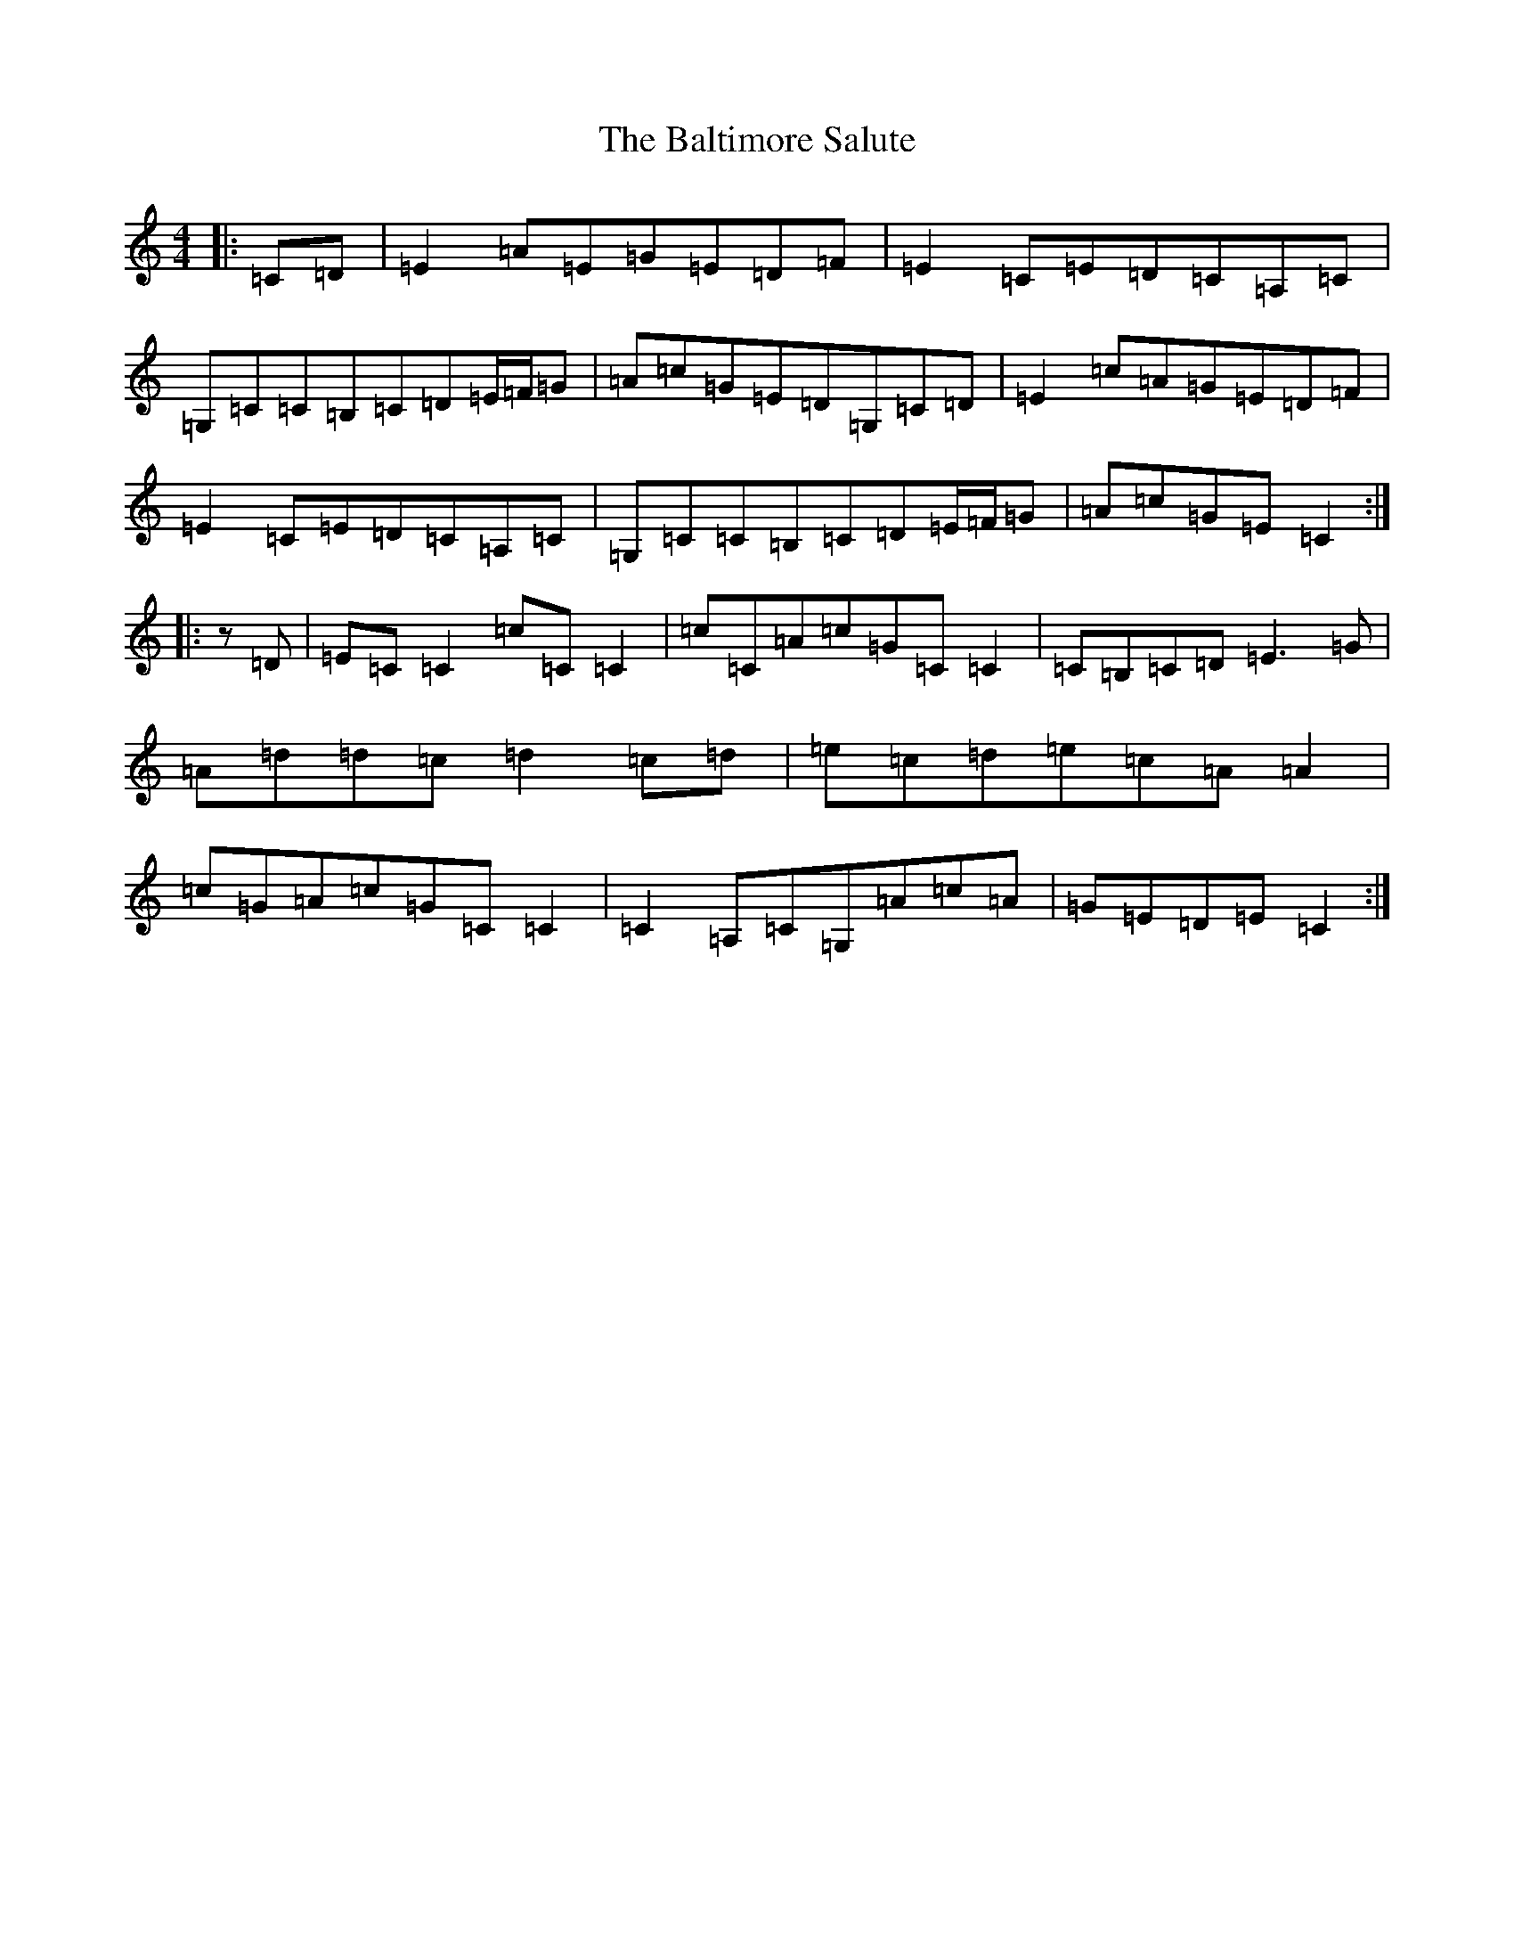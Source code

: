 X: 1315
T: Baltimore Salute, The
S: https://thesession.org/tunes/1849#setting1849
Z: G Major
R: reel
M:4/4
L:1/8
K: C Major
|:=C=D|=E2=A=E=G=E=D=F|=E2=C=E=D=C=A,=C|=G,=C=C=B,=C=D=E/2=F/2=G|=A=c=G=E=D=G,=C=D|=E2=c=A=G=E=D=F|=E2=C=E=D=C=A,=C|=G,=C=C=B,=C=D=E/2=F/2=G|=A=c=G=E=C2:||:z=D|=E=C=C2=c=C=C2|=c=C=A=c=G=C=C2|=C=B,=C=D=E3=G|=A=d=d=c=d2=c=d|=e=c=d=e=c=A=A2|=c=G=A=c=G=C=C2|=C2=A,=C=G,=A=c=A|=G=E=D=E=C2:|